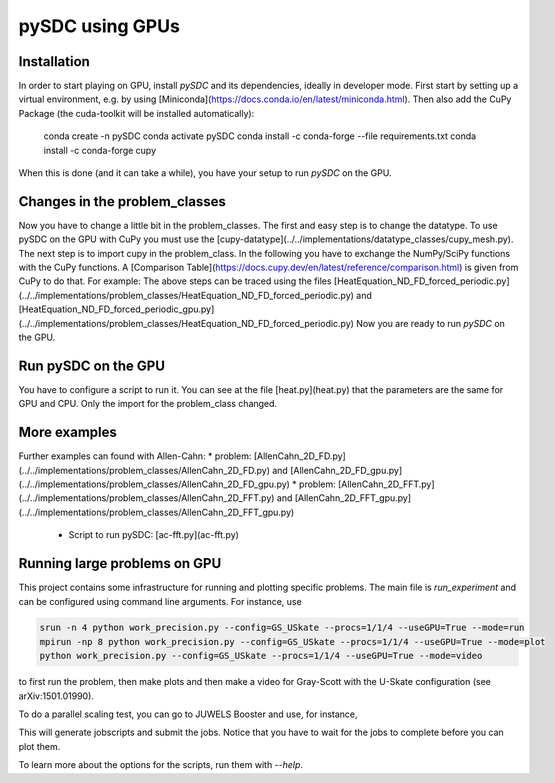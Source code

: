 pySDC using GPUs
================

Installation
------------
In order to start playing on GPU, install `pySDC` and its dependencies, ideally in developer mode.
First start by setting up a virtual environment, e.g. by using [Miniconda](https://docs.conda.io/en/latest/miniconda.html).
Then also add the CuPy Package (the cuda-toolkit will be installed automatically):

    conda create -n pySDC
    conda activate pySDC
    conda install -c conda-forge --file requirements.txt
    conda install -c conda-forge cupy
When this is done (and it can take a while), you have your setup to run `pySDC` on the GPU.

Changes in the problem_classes
------------------------------
Now you have to change a little bit in the problem_classes. The first and easy step is to change the datatype.
To use pySDC on the GPU with CuPy you must use the [cupy-datatype](../../implementations/datatype_classes/cupy_mesh.py).
The next step is to import cupy in the problem_class. In the following you have to exchange the NumPy/SciPy functions with the CuPy functions.
A [Comparison Table](https://docs.cupy.dev/en/latest/reference/comparison.html) is given from CuPy to do that.
For example: The above steps can be traced using the files 
[HeatEquation_ND_FD_forced_periodic.py](../../implementations/problem_classes/HeatEquation_ND_FD_forced_periodic.py) 
and [HeatEquation_ND_FD_forced_periodic_gpu.py](../../implementations/problem_classes/HeatEquation_ND_FD_forced_periodic.py)
Now you are ready to run `pySDC` on the GPU. 

Run pySDC on the GPU
--------------------
You have to configure a script to run it. You can see at the file [heat.py](heat.py) that the parameters are the 
same for GPU and CPU. Only the import for the problem_class changed.  

More examples
-------------
Further examples can found with Allen-Cahn:
* problem: [AllenCahn_2D_FD.py](../../implementations/problem_classes/AllenCahn_2D_FD.py) and [AllenCahn_2D_FD_gpu.py](../../implementations/problem_classes/AllenCahn_2D_FD_gpu.py)
* problem: [AllenCahn_2D_FFT.py](../../implementations/problem_classes/AllenCahn_2D_FFT.py) and [AllenCahn_2D_FFT_gpu.py](../../implementations/problem_classes/AllenCahn_2D_FFT_gpu.py)
  * Script to run pySDC: [ac-fft.py](ac-fft.py)


Running large problems on GPU
-----------------------------
This project contains some infrastructure for running and plotting specific problems.
The main file is `run_experiment` and can be configured using command line arguments.
For instance, use

.. code-block:: bash
 
    srun -n 4 python work_precision.py --config=GS_USkate --procs=1/1/4 --useGPU=True --mode=run
    mpirun -np 8 python work_precision.py --config=GS_USkate --procs=1/1/4 --useGPU=True --mode=plot
    python work_precision.py --config=GS_USkate --procs=1/1/4 --useGPU=True --mode=video

to first run the problem, then make plots and then make a video for Gray-Scott with the U-Skate configuration (see arXiv:1501.01990).

To do a parallel scaling test, you can go to JUWELS Booster and use, for instance,

.. code-block:: bash
   python analysis_scripts/parallel_scaling.py --mode=run --scaling=strong --space_time=True --XPU=GPU --problem=GS
   srun python analysis_scripts/parallel_scaling.py --mode=plot --scaling=strong --space_time=True --XPU=GPU --problem=GS

This will generate jobscripts and submit the jobs. Notice that you have to wait for the jobs to complete before you can plot them.

To learn more about the options for the scripts, run them with `--help`.
